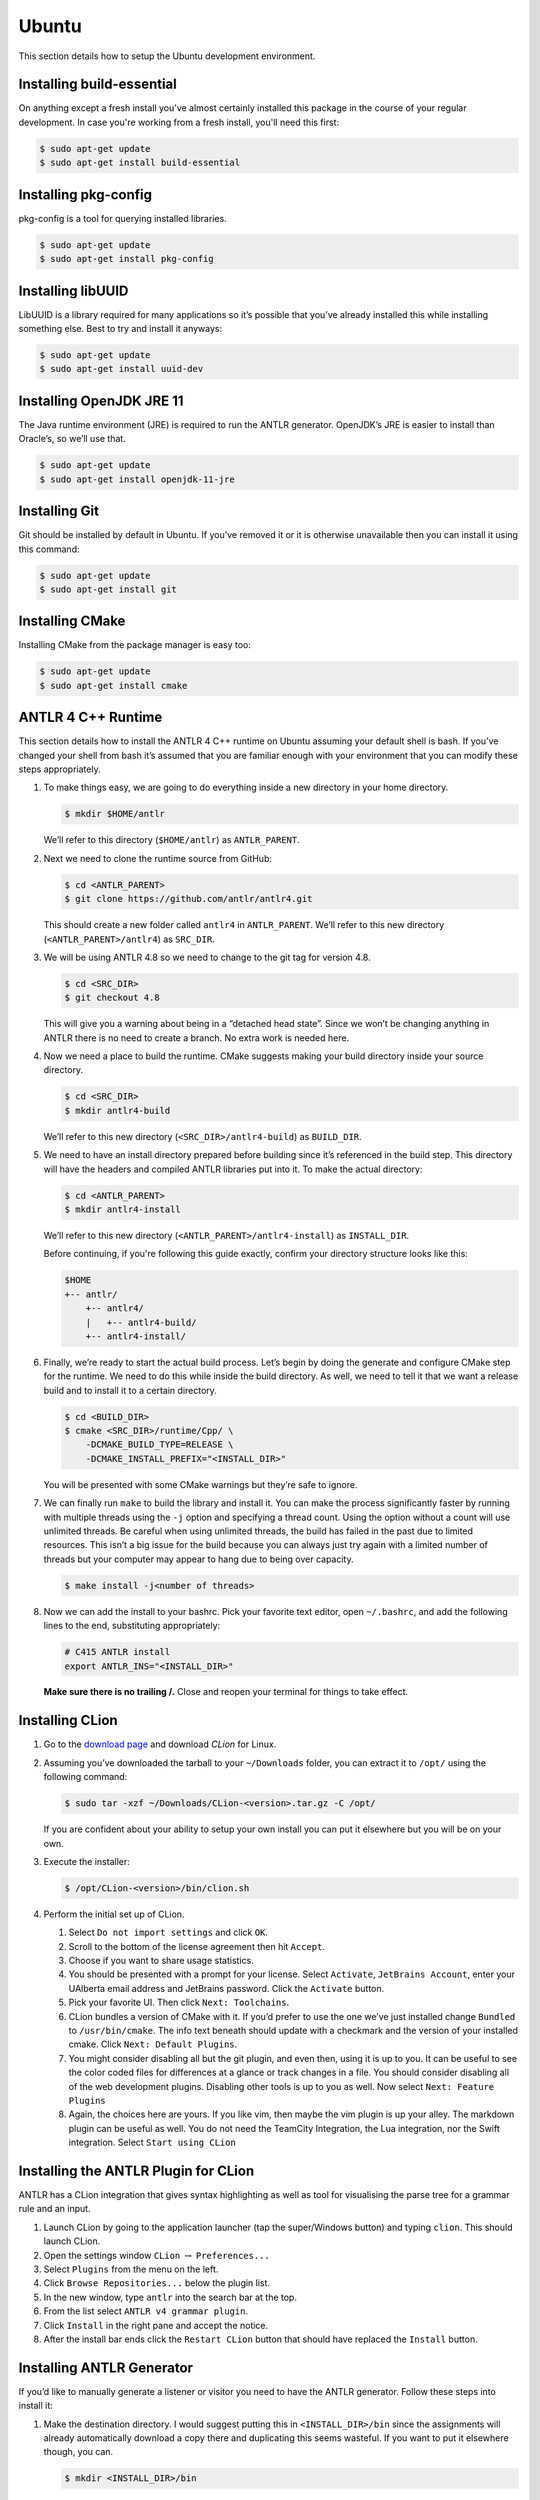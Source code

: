 Ubuntu
======

This section details how to setup the Ubuntu development environment.

Installing build-essential
--------------------------

On anything except a fresh install you've almost certainly installed this
package in the course of your regular development. In case you're working from
a fresh install, you'll need this first:

.. code-block:: console

 $ sudo apt-get update
 $ sudo apt-get install build-essential

Installing pkg-config
---------------------

pkg-config is a tool for querying installed libraries.

.. code-block:: console

 $ sudo apt-get update
 $ sudo apt-get install pkg-config

Installing libUUID
------------------

LibUUID is a library required for many applications so it’s possible that you’ve
already installed this while installing something else. Best to try and install
it anyways:

.. code-block:: console

 $ sudo apt-get update
 $ sudo apt-get install uuid-dev

Installing OpenJDK JRE 11
------------------------

The Java runtime environment (JRE) is required to run the ANTLR generator.
OpenJDK’s JRE is easier to install than Oracle’s, so we’ll use that.

.. code-block:: console

 $ sudo apt-get update
 $ sudo apt-get install openjdk-11-jre

Installing Git
--------------

Git should be installed by default in Ubuntu. If you’ve removed it or it is
otherwise unavailable then you can install it using this command:

.. code-block:: console

 $ sudo apt-get update
 $ sudo apt-get install git

Installing CMake
----------------

Installing CMake from the package manager is easy too:

.. code-block:: console

 $ sudo apt-get update
 $ sudo apt-get install cmake

ANTLR 4 C++ Runtime
-------------------

This section details how to install the ANTLR 4 C++ runtime on Ubuntu assuming
your default shell is bash. If you’ve changed your shell from bash it’s assumed
that you are familiar enough with your environment that you can modify these
steps appropriately.

#. To make things easy, we are going to do everything inside a new directory in
   your home directory.

   .. code-block:: console

    $ mkdir $HOME/antlr

   We’ll refer to this directory (``$HOME/antlr``) as ``ANTLR_PARENT``.

#. Next we need to clone the runtime source from GitHub:

   .. code-block:: console

    $ cd <ANTLR_PARENT>
    $ git clone https://github.com/antlr/antlr4.git

   This should create a new folder called ``antlr4`` in ``ANTLR_PARENT``. We’ll
   refer to this new directory (``<ANTLR_PARENT>/antlr4``) as ``SRC_DIR``.

#. We will be using ANTLR 4.8 so we need to change to the git tag for version
   4.8.

   .. code-block:: console

    $ cd <SRC_DIR>
    $ git checkout 4.8

   This will give you a warning about being in a “detached head state”. Since we
   won’t be changing anything in ANTLR there is no need to create a branch. No
   extra work is needed here.

#. Now we need a place to build the runtime. CMake suggests making your build
   directory inside your source directory.

   .. code-block:: console

    $ cd <SRC_DIR>
    $ mkdir antlr4-build

   We’ll refer to this new directory (``<SRC_DIR>/antlr4-build``) as
   ``BUILD_DIR``.

#. We need to have an install directory prepared before building since it’s
   referenced in the build step. This directory will have the headers and
   compiled ANTLR libraries put into it. To make the actual directory:

   .. code-block:: console

    $ cd <ANTLR_PARENT>
    $ mkdir antlr4-install

   We’ll refer to this new directory (``<ANTLR_PARENT>/antlr4-install``) as
   ``INSTALL_DIR``.

   Before continuing, if you're following this guide exactly, confirm your
   directory structure looks like this:

   .. code-block::

    $HOME
    +-- antlr/
        +-- antlr4/
        |   +-- antlr4-build/
        +-- antlr4-install/

#. Finally, we’re ready to start the actual build process. Let’s begin by doing
   the generate and configure CMake step for the runtime. We need to do this
   while inside the build directory. As well, we need to tell it that we want a
   release build and to install it to a certain directory.

   .. code-block:: console

    $ cd <BUILD_DIR>
    $ cmake <SRC_DIR>/runtime/Cpp/ \
        -DCMAKE_BUILD_TYPE=RELEASE \
        -DCMAKE_INSTALL_PREFIX="<INSTALL_DIR>"

   You will be presented with some CMake warnings but they’re safe to ignore.

#. We can finally run ``make`` to build the library and install it. You can make
   the process significantly faster by running with multiple threads using the
   ``-j`` option and specifying a thread count. Using the option without a count
   will use unlimited threads. Be careful when using unlimited threads, the
   build has failed in the past due to limited resources. This isn’t a big issue
   for the build because you can always just try again with a limited number of
   threads but your computer may appear to hang due to being over capacity.

   .. code-block:: console

    $ make install -j<number of threads>

#. Now we can add the install to your bashrc. Pick your favorite text editor,
   open ``~/.bashrc``, and add the following lines to the end, substituting
   appropriately:

   .. code-block:: shell

    # C415 ANTLR install
    export ANTLR_INS="<INSTALL_DIR>"

   **Make sure there is no trailing /.** Close and reopen your terminal for
   things to take effect.

Installing CLion
----------------

#. Go to the `download page
   <https://www.jetbrains.com/clion/download/#section=linux>`__ and download
   *CLion* for Linux.

#. Assuming you’ve downloaded the tarball to your ``~/Downloads`` folder, you
   can extract it to ``/opt/`` using the following command:

   .. code-block:: console

    $ sudo tar -xzf ~/Downloads/CLion-<version>.tar.gz -C /opt/

   If you are confident about your ability to setup your own install you can put
   it elsewhere but you will be on your own.

#. Execute the installer:

   .. code-block:: console

    $ /opt/CLion-<version>/bin/clion.sh

#. Perform the initial set up of CLion.

   #. Select ``Do not import settings`` and click ``OK``.

   #. Scroll to the bottom of the license agreement then hit ``Accept``.

   #. Choose if you want to share usage statistics.

   #. You should be presented with a prompt for your license. Select
      ``Activate``, ``JetBrains Account``, enter your UAlberta email address and
      JetBrains password. Click the ``Activate`` button.

   #. Pick your favorite UI. Then click ``Next: Toolchains``.

   #. CLion bundles a version of CMake with it. If you’d prefer to use the one
      we’ve just installed change ``Bundled`` to ``/usr/bin/cmake``. The info
      text beneath should update with a checkmark and the version of your
      installed cmake. Click ``Next: Default Plugins``.

   #. You might consider disabling all but the git plugin, and even then, using
      it is up to you. It can be useful to see the color coded files for
      differences at a glance or track changes in a file. You should consider
      disabling all of the web development plugins. Disabling other tools is up
      to you as well. Now select ``Next: Feature Plugins``

   #. Again, the choices here are yours. If you like vim, then maybe the vim
      plugin is up your alley. The markdown plugin can be useful as well. You do
      not need the TeamCity Integration, the Lua integration, nor the Swift
      integration. Select ``Start using CLion``

Installing the ANTLR Plugin for CLion
-------------------------------------

ANTLR has a CLion integration that gives syntax highlighting as well as tool for
visualising the parse tree for a grammar rule and an input.

#. Launch CLion by going to the application launcher (tap the super/Windows
   button) and typing ``clion``. This should launch CLion.

#. Open the settings window ``CLion`` :math:`\rightarrow` ``Preferences...``

#. Select ``Plugins`` from the menu on the left.

#. Click ``Browse Repositories...`` below the plugin list.

#. In the new window, type ``antlr`` into the search bar at the top.

#. From the list select ``ANTLR v4 grammar plugin``.

#. Click ``Install`` in the right pane and accept the notice.

#. After the install bar ends click the ``Restart CLion`` button that should
   have replaced the ``Install`` button.

Installing ANTLR Generator
--------------------------

If you’d like to manually generate a listener or visitor you need to have the
ANTLR generator. Follow these steps into install it:

#. Make the destination directory. I would suggest putting this in
   ``<INSTALL_DIR>/bin`` since the assignments will already automatically
   download a copy there and duplicating this seems wasteful. If you want to put
   it elsewhere though, you can.

   .. code-block:: console

    $ mkdir <INSTALL_DIR>/bin

   We’ll refer to this new directory (e.g. ``<INSTALL_DIR>/bin``) as
   ``ANTLR_BIN``.

#. Next, download the tool.

   .. code-block:: console

    $ curl https://www.antlr.org/download/antlr-4.8-complete.jar \
        -o <ANTLR_BIN>/antlr-4.8-complete.jar

#. Now we can make it easy to use. Add the following lines to your ``~/.bashrc``:

   .. code-block:: shell

    # C415 ANTLR generator.
    export CLASSPATH="<ANTLR_BIN>/antlr-4.8-complete.jar:$CLASSPATH"
    alias antlr4="java -Xmx500M org.antlr.v4.Tool"
    alias grun='java org.antlr.v4.gui.TestRig'

#. Close and reopen your terminal for things to take effect. Now these commands
   should produce useful help outputs:

   .. code-block:: console

    $ antlr4
    $ grun

Installing the Tester
---------------------

This is the tool you’ll be using for testing your solutions locally. You’ll be
building it yourself so that any changes later are easily obtainable.

If you encounter issues, please log them on the `GitHub issue tracker
<https://github.com/cmput415/Tester/issues>`__ or, if you want to, submit a pull
request and we’ll review it!

#. We’ll build the tool in your home directory.

   .. code-block:: console

    $ cd $HOME
    $ git clone https://github.com/cmput415/Tester.git

#. Next we’ll make the build directory.

   .. code-block:: console

    $ cd Tester
    $ mkdir build

#. Now, the configure and generate step.

   .. code-block:: console

    $ cd build
    $ cmake ..

#. Finally, build the project.

   .. code-block:: console

    $ make

#. We could refer directly to the executable every time, but it’s probably
   easier to just have it on our path. Add these lines to the end of
   ``~/.bashrc``.

   .. code-block:: shell

    # C415 testing utility.
    export PATH="$HOME/Tester/bin/:$PATH"

#. Close and reopen your terminal to have changes take effect. Test the command
   to make sure it works.

   .. code-block:: console

    $ tester --help

For more info about organising your tests and creating a configuration (though
templates will be provided with your assignments) you can check `the Tester
README <https://github.com/cmput415/Tester/blob/master/README.md>`__.

Testing Your Environment
------------------------

Everything should be setup! Let’s just make sure.

#. Download `this tarball <_static/demo.tar.gz>`__.

#. Extract it via

   .. code-block:: console

    $ tar -xzf demo.tar.gz

#. Change into the extracted directory.

   .. code-block:: console

    $ cd demo

#. Make the project.

   .. code-block:: console

    $ make

#. The project should compile with no warnings or errors. If there’s a problem,
   you may have set something up incorrectly. Otherwise, congrats!

#. If you’d like to start playing with the tools this is a good opportunity!
   Here are a few challenges you can attempt with the files provided:

   #. The tool is asking for an input file. Examine the grammar and C++ source
      and figure out how to construct an appropriate input where ANTLR doesn’t
      complain about extra tokens.

   #. Add floats.

      -  Be careful of lexer rule ordering.

      -  Be careful that things like ``6|5`` or ``6a5`` are not recognised as
         floats.

Creating a Personal Project
---------------------------

We’re providing two ways for you to play with ANTLR and C++. The first way uses
the Makefile from the demo you’ve just done, and the other uses CMake to set up
a project using the CMake modules that are also used by your assgnments.

Installing OpenJDK JDK 11
~~~~~~~~~~~~~~~~~~~~~~~~~

Because running the GUI tool requires producing the Java version of your parser
and then compiling it, you must install a JDK.

.. code-block:: console
 $ sudo apt-get update
 $ sudo apt-get install openjdk-11-jdk

Makefile
~~~~~~~~

Next, download `the Makefile <_static/Makefile>`__ from the link and put it in
your folder. Alternatively you can download straight to your directory:

.. code-block:: console

 $ curl https://cmput415.github.io/415-docs/setup/_static/Makefile -o Makefile

This Makefile is both rather complex and simple. The internals are the
complicated part. If you’d like to understand how the Makefile works then
everything is well documented. However, that complexity makes using it simple!
So if you’d prefer to just use the Makefile then we can keep everything simple.

First things first, your grammars. All grammars need to be in the same directory
as the Makefile. If they aren’t, then they won’t be detected, generated, built,
or linked.

Next, your source files (``.cpp`` or ``.h(pp)``) must also be in the same
directory as the Makefile. Again, if they aren’t, they won’t be detected, built,
or linked.

As you can see, this isn’t the most scalable of directory structures but it is
functional for playing with ANTLR and C++. To test that it’s working, create
your grammar file with:

.. code-block::

 grammar <file_name>;
 <top_rule>: ANYTHING*? EOF;
 ANYTHING: .;

And the file that has your main in it:

.. code-block:: c++

 #include "<grammar_name>Parser.h"
 int main() { return 0; }

You should be able to make it and run the tool (it won’t produce any output):

.. code-block:: console

 $ make
 $ ./tool

We’ve also enabled you to use the ANTLR GUI through the Makefile. First, make an
input file. Then, pass it to the Makefile ‘gui‘ rule:

.. code-block:: console

 $ echo "this is a test" > test.txt
 $ make gui grammar=<grammar_name> rule=<top_rule> file=test.txt

Any grammar in the same directory as the make file can be used in this fashion
(including the ``.g4`` extension is optional). The ``rule`` can be any rule in
the grammar, but usually it makes sense to test your "top level" rule. If the
``file`` option is not included then the GUI will take input from stdin to parse
(type into your terminal). Terminate your input with EOF (ctrl+d on linux
generally).

You’re ready to start modifying the grammar and C++ source. Don’t be afraid to
add new source files and header files: style will eventually be part of your
mark so starting here is a good idea! Feel free to cannibalise anything you’d
like from the demo files.

CMake
~~~~~

.. todo:: WIP

A CMake setup is possible for a better scaling setup but hasn't been prepared
for individual project consumption outside of assignments.
